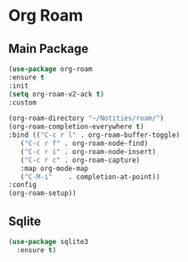 * Org Roam
** Main Package
#+BEGIN_SRC emacs-lisp
  (use-package org-roam
  :ensure t
  :init
  (setq org-roam-v2-ack t)
  :custom

  (org-roam-directory "~/Notities/roam/")
  (org-roam-completion-everywhere t)
  :bind (("C-c r l" . org-roam-buffer-toggle)
  	 ("C-c r f" . org-roam-node-find)
  	 ("C-c r i" . org-roam-node-insert)
  	 ("C-c r c" . org-roam-capture)
  	 :map org-mode-map
  	 ("C-M-i"    . completion-at-point))
  :config
  (org-roam-setup))
#+END_SRC

** Sqlite
#+BEGIN_SRC emacs-lisp
  (use-package sqlite3 
    :ensure t)
#+END_SRC
